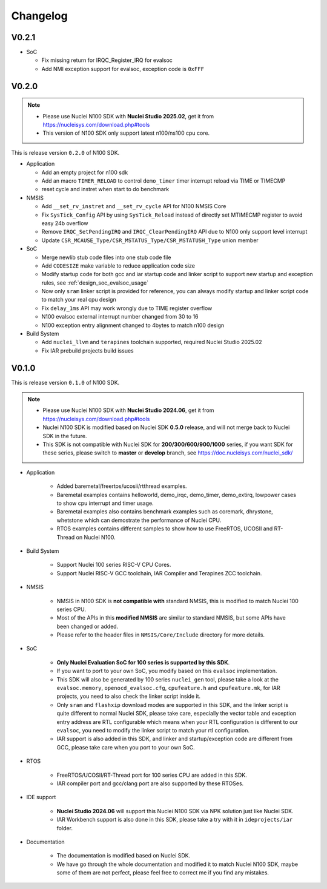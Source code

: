 .. _changelog:

Changelog
=========

V0.2.1
-------

* SoC

  - Fix missing return for IRQC_Register_IRQ for evalsoc
  - Add NMI exception support for evalsoc, exception code is ``0xFFF``


V0.2.0
-------

.. note::

    - Please use Nuclei N100 SDK with **Nuclei Studio 2025.02**, get it from https://nucleisys.com/download.php#tools
    - This version of N100 SDK only support latest n100/ns100 cpu core.

This is release version ``0.2.0`` of N100 SDK.

* Application

  - Add an empty project for n100 sdk
  - Add an macro ``TIMER_RELOAD`` to control ``demo_timer`` timer interrupt reload via TIME or TIMECMP
  - reset cycle and instret when start to do benchmark

* NMSIS

  - Add ``__set_rv_instret`` and ``__set_rv_cycle`` API for N100 NMSIS Core
  - Fix ``SysTick_Config`` API by using ``SysTick_Reload`` instead of directly set MTIMECMP register to avoid easy 24b overflow
  - Remove ``IRQC_SetPendingIRQ`` and ``IRQC_ClearPendingIRQ`` API due to N100 only support level interrupt
  - Update ``CSR_MCAUSE_Type/CSR_MSTATUS_Type/CSR_MSTATUSH_Type`` union member

* SoC

  - Merge newlib stub code files into one stub code file
  - Add ``CODESIZE`` make variable to reduce application code size
  - Modify startup code for both gcc and iar startup code and linker script to support
    new startup and exception rules, see :ref:`design_soc_evalsoc_usage`
  - Now only ``sram`` linker script is provided for reference, you can always modify
    startup and linker script code to match your real cpu design
  - Fix ``delay_1ms`` API may work wrongly due to TIME register overflow
  - N100 evalsoc external interrupt number changed from 30 to 16
  - N100 exception entry alignment changed to 4bytes to match n100 design

* Build System

  - Add ``nuclei_llvm`` and ``terapines`` toolchain supported, required Nuclei Studio 2025.02
  - Fix IAR prebuild projects build issues

V0.1.0
------

This is release version ``0.1.0`` of N100 SDK.

.. note::

    - Please use Nuclei N100 SDK with **Nuclei Studio 2024.06**, get it from https://nucleisys.com/download.php#tools
    - Nuclei N100 SDK is modified based on Nuclei SDK **0.5.0** release, and will not merge back to Nuclei SDK in the future.
    - This SDK is not compatible with Nuclei SDK for **200/300/600/900/1000** series, if you want SDK for these series, please switch to **master** or **develop** branch, see https://doc.nucleisys.com/nuclei_sdk/

* Application

    - Added baremetal/freertos/ucosii/rtthread examples.
    - Baremetal examples contains helloworld, demo_irqc, demo_timer, demo_extirq, lowpower cases to show cpu interrupt and timer usage.
    - Baremetal examples also contains benchmark examples such as coremark, dhrystone, whetstone which can demostrate the performance of Nuclei CPU.
    - RTOS examples contains different samples to show how to use FreeRTOS, UCOSII and RT-Thread on Nuclei N100.

* Build System

    - Support Nuclei 100 series RISC-V CPU Cores.
    - Support Nuclei RISC-V GCC toolchain, IAR Compiler and Terapines ZCC toolchain.

* NMSIS

    - NMSIS in N100 SDK is **not compatible with** standard NMSIS, this is modified to match Nuclei 100 series CPU.
    - Most of the APIs in this **modified NMSIS** are similar to standard NMSIS, but some APIs have been changed or added.
    - Please refer to the header files in ``NMSIS/Core/Include`` directory for more details.

* SoC

    - **Only Nuclei Evaluation SoC for 100 series is supported by this SDK**.
    - If you want to port to your own SoC, you modify based on this ``evalsoc`` implementation.
    - This SDK will also be generated by 100 series ``nuclei_gen`` tool, please take a look at the ``evalsoc.memory``, ``openocd_evalsoc.cfg``, ``cpufeature.h`` and ``cpufeature.mk``,
      for IAR projects, you need to also check the linker script inside it.
    - Only ``sram`` and ``flashxip`` download modes are supported in this SDK, and the linker script is quite different to normal Nuclei SDK,
      please take care, especially the vector table and exception entry address are RTL configurable which means when your RTL configuration
      is different to our ``evalsoc``, you need to modify the linker script to match your rtl configuration.
    - IAR support is also added in this SDK, and linker and startup/exception code are different from GCC, please take care when you port to your own SoC.

* RTOS

    - FreeRTOS/UCOSII/RT-Thread port for 100 series CPU are added in this SDK.
    - IAR compiler port and gcc/clang port are also supported by these RTOSes.

* IDE support

    - **Nuclei Studio 2024.06** will support this Nuclei N100 SDK via NPK solution just like Nuclei SDK.
    - IAR Workbench support is also done in this SDK, please take a try with it in ``ideprojects/iar`` folder.

* Documentation

    - The documentation is modified based on Nuclei SDK.
    - We have go through the whole documentation and modified it to match Nuclei N100 SDK, maybe some of them are not perfect, please feel free to correct me if you find any mistakes.
